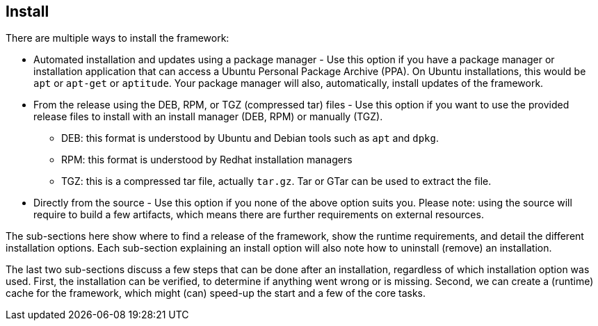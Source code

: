 //
// ============LICENSE_START=======================================================
// Copyright (C) 2018-2019 Sven van der Meer. All rights reserved.
// ================================================================================
// This file is licensed under the Creative Commons Attribution-ShareAlike 4.0 International Public License
// Full license text at https://creativecommons.org/licenses/by-sa/4.0/legalcode
// 
// SPDX-License-Identifier: CC-BY-SA-4.0
// ============LICENSE_END=========================================================
//
// @author     Sven van der Meer (vdmeer.sven@mykolab.com)
// @version    0.0.5
//


== Install

There are multiple ways to install the framework:

* Automated installation and updates using a package manager -
    Use this option if you have a package manager or installation application that can access a Ubuntu Personal Package Archive (PPA).
    On Ubuntu installations, this would be `apt` or `apt-get` or `aptitude`.
    Your package manager will also, automatically, install updates of the framework.
* From the release using the DEB, RPM, or TGZ (compressed tar) files -
    Use this option if you want to use the provided release files to install with an install manager (DEB, RPM) or manually (TGZ).
    ** DEB: this format is understood by Ubuntu and Debian tools such as `apt` and `dpkg`.
    ** RPM: this format is understood by Redhat installation managers
    ** TGZ: this is a compressed tar file, actually `tar.gz`.
        Tar or GTar can be used to extract the file.
* Directly from the source -
    Use this option if you none of the above option suits you.
    Please note: using the source will require to build a few artifacts, which means there are further requirements on external resources.

The sub-sections here show where to find a release of the framework,
    show the runtime requirements,
    and detail the different installation options.
Each sub-section explaining an install option will also note how to uninstall (remove) an installation.

The last two sub-sections discuss a few steps that can be done after an installation, regardless of which installation option was used.
First, the installation can be verified, to determine if anything went wrong or is missing.
Second, we can create a (runtime) cache for the framework, which might (can) speed-up the start and a few of the core tasks.
